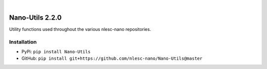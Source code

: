 .. image:: https://readthedocs.org/projects/nano-utils/badge/?version=latest
    :target: https://Nano-Utils.readthedocs.io/en/latest/includeme.html
.. image:: https://badge.fury.io/py/Nano-Utils.svg
    :target: https://badge.fury.io/py/Nano-Utils
.. image:: https://github.com/nlesc-nano/Nano-Utils/workflows/Build/badge.svg
    :target: https://github.com/nlesc-nano/Nano-Utils/actions?query=workflow%3ABuild
.. image:: https://codecov.io/gh/nlesc-nano/Nano-Utils/branch/master/graph/badge.svg
    :target: https://codecov.io/gh/nlesc-nano/Nano-Utils
.. image:: https://zenodo.org/badge/268804056.svg
   :target: https://zenodo.org/badge/latestdoi/268804056

|

.. image:: https://img.shields.io/badge/python-3.7-blue.svg
    :target: https://docs.python.org/3.7/
.. image:: https://img.shields.io/badge/python-3.8-blue.svg
    :target: https://docs.python.org/3.8/
.. image:: https://img.shields.io/badge/python-3.9-blue.svg
    :target: https://docs.python.org/3.9/


################
Nano-Utils 2.2.0
################
Utility functions used throughout the various nlesc-nano repositories.


Installation
************
* PyPi: ``pip install Nano-Utils``
* GitHub: ``pip install git+https://github.com/nlesc-nano/Nano-Utils@master``
